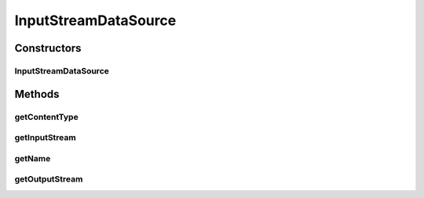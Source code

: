 .. java:import:: java.io ByteArrayOutputStream

.. java:import:: java.io IOException

.. java:import:: java.io InputStream

.. java:import:: java.io OutputStream

.. java:import:: javax.activation DataSource

InputStreamDataSource
=====================

.. java:package:: hk.hku.cecid.piazza.commons.activation
   :noindex:

.. java:type:: public class InputStreamDataSource implements DataSource

   InputStreamDataSource is an implementation of the javax.activation.DataSource It is designed to be used by SOAPMailSender as a bridge of InputStream and OutputStream for base64 encoding transformation.

   :author: Philip Wong

   **See also:** :java:ref:`hk.hku.cecid.piazza.commons.soap.SOAPMailSender`

Constructors
------------
InputStreamDataSource
^^^^^^^^^^^^^^^^^^^^^

.. java:constructor:: public InputStreamDataSource(InputStream is, String contentType, String name)
   :outertype: InputStreamDataSource

   Creates a new instance of InputStreamDataSource by BodyPart.

   :param is: the input stream.
   :param contentType: the content type.
   :param name: the filename if any.

Methods
-------
getContentType
^^^^^^^^^^^^^^

.. java:method:: public String getContentType()
   :outertype: InputStreamDataSource

   Gets the content type.

   :return: the content type when this data source created.

getInputStream
^^^^^^^^^^^^^^

.. java:method:: public InputStream getInputStream() throws IOException
   :outertype: InputStreamDataSource

   Gets the input stream.

   :return: the input stream when this data source created.

getName
^^^^^^^

.. java:method:: public String getName()
   :outertype: InputStreamDataSource

   Gets the filename.

   :return: the content type when this data source created.

getOutputStream
^^^^^^^^^^^^^^^

.. java:method:: public OutputStream getOutputStream() throws IOException
   :outertype: InputStreamDataSource

   Returns new byte array from a new BytesArrayOutStream always. Logically, it is required to copy binary content from the input stream to output stream. But it is found the same result without touching binary content.

   :return: the content type when this data source created.

